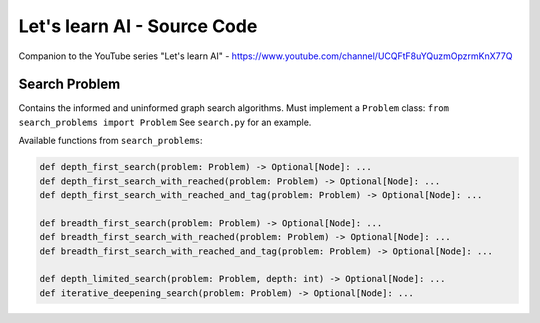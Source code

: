 Let's learn AI - Source Code
============================

Companion to the YouTube series "Let's learn AI" - https://www.youtube.com/channel/UCQFtF8uYQuzmOpzrmKnX77Q  

Search Problem
--------------

Contains the informed and uninformed graph search algorithms.
Must implement a ``Problem`` class: ``from search_problems import Problem``
See ``search.py`` for an example.

Available functions from ``search_problems``:

.. code-block:: python

	def depth_first_search(problem: Problem) -> Optional[Node]: ...
	def depth_first_search_with_reached(problem: Problem) -> Optional[Node]: ...
	def depth_first_search_with_reached_and_tag(problem: Problem) -> Optional[Node]: ...

	def breadth_first_search(problem: Problem) -> Optional[Node]: ...
	def breadth_first_search_with_reached(problem: Problem) -> Optional[Node]: ...
	def breadth_first_search_with_reached_and_tag(problem: Problem) -> Optional[Node]: ...

	def depth_limited_search(problem: Problem, depth: int) -> Optional[Node]: ...
	def iterative_deepening_search(problem: Problem) -> Optional[Node]: ...

